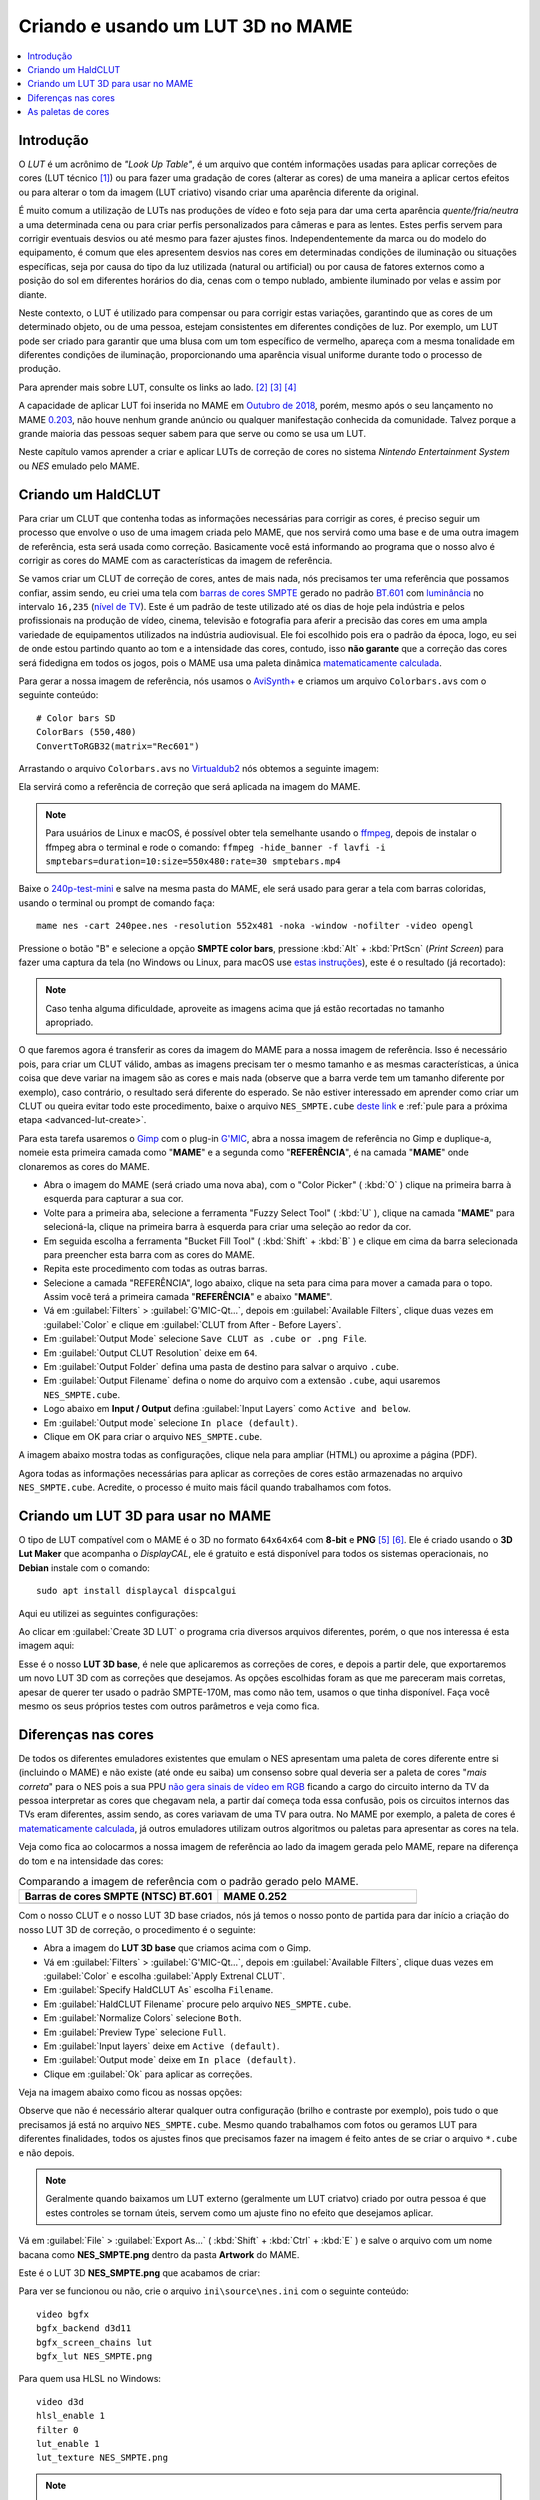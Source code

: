 .. raw:: latex

	\clearpage

.. _advanced-lut:

Criando e usando um LUT 3D no MAME
==================================

.. contents:: :local:

Introdução
----------

O *LUT* é um acrônimo de *"Look Up Table"*, é um arquivo que contém
informações usadas para aplicar correções de cores (LUT técnico [#LT]_)
ou para fazer uma gradação de cores (alterar as cores) de uma maneira a
aplicar certos efeitos ou para alterar o tom da imagem (LUT criativo)
visando criar uma aparência diferente da original.

É muito comum a utilização de LUTs nas produções de vídeo e foto seja
para dar uma certa aparência *quente/fria/neutra* a uma determinada cena
ou para criar perfis personalizados para câmeras e para as lentes. Estes
perfis servem para corrigir eventuais desvios ou até mesmo para fazer
ajustes finos. Independentemente da marca ou do modelo do equipamento,
é comum que eles apresentem desvios nas cores em determinadas condições
de iluminação ou situações específicas, seja por causa do tipo da luz
utilizada (natural ou artificial) ou por causa de fatores externos como
a posição do sol em diferentes horários do dia, cenas com o tempo
nublado, ambiente iluminado por velas e assim por diante.

Neste contexto, o LUT é utilizado para compensar ou para corrigir estas
variações, garantindo que as cores de um determinado objeto, ou de uma
pessoa, estejam consistentes em diferentes condições de luz. Por
exemplo, um LUT pode ser criado para garantir que uma blusa com um tom
específico de vermelho, apareça com a mesma tonalidade em diferentes
condições de iluminação, proporcionando uma aparência visual uniforme
durante todo o processo de produção.

Para aprender mais sobre LUT, consulte os links ao lado.
[#LUT1]_ [#LUT2]_ [#LUT3]_

A capacidade de aplicar LUT foi inserida no MAME em `Outubro de 2018`_,
porém, mesmo após o seu lançamento no MAME `0.203`_, não houve nenhum
grande anúncio ou qualquer manifestação conhecida da comunidade.
Talvez porque a grande maioria das pessoas sequer sabem para que serve
ou como se usa um LUT.

Neste capítulo vamos aprender a criar e aplicar LUTs de correção de
cores no sistema *Nintendo Entertainment System* ou *NES* emulado pelo
MAME.

.. raw:: latex

	\clearpage


.. _advanced-clut:

Criando um HaldCLUT
-------------------

.. |barra| image:: images/colorbars.png
   :scale: 65%
   :align: middle
   :class: with-shadow
   :alt: barras coloridas no padrão SMPTE
.. |barra_m| image:: images/colorbars_mame.png
   :width: 357.5px
   :height: 312.0px
   :align: middle
   :class: with-shadow
   :alt: barras coloridas no padrão SMPTE gerado pelo MAME
.. Se não fizer assim, a imagem sai correta no HTML mas errada no PDF.
.. |barra_smpte| image:: images/colorbars_SMPTE.png
   :width: 357.5px
   :height: 312.0px
   :align: middle
   :class: with-shadow
   :alt: barras coloridas corrigidas pelo LUT 3d
.. Se não fizer assim, a imagem sai correta no HTML mas errada no PDF.

Para criar um CLUT que contenha todas as informações necessárias para
corrigir as cores, é preciso seguir um processo que envolve o uso de uma
imagem criada pelo MAME, que nos servirá como uma base e de uma outra
imagem de referência, esta será usada como correção. Basicamente você
está informando ao programa que o nosso alvo é corrigir as cores do
MAME com as características da imagem de referência.

Se vamos criar um CLUT de correção de cores, antes de mais nada, nós
precisamos ter uma referência que possamos confiar, assim sendo, eu
criei uma tela com `barras de cores SMPTE`_ gerado no padrão `BT.601`_
com `luminância`_ no intervalo ``16,235`` (`nível de TV`_). Este é um
padrão de teste utilizado até os dias de hoje pela indústria e pelos
profissionais na produção de vídeo, cinema, televisão e fotografia para
aferir a precisão das cores em uma ampla variedade de equipamentos
utilizados na indústria audiovisual. Ele foi escolhido pois era o padrão
da época, logo, eu sei de onde estou partindo quanto ao tom e a
intensidade das cores, contudo, isso **não garante** que a correção das
cores será fidedigna em todos os jogos, pois o MAME usa uma paleta
dinâmica `matematicamente calculada`_.

Para gerar a nossa imagem de referência, nós usamos o `AviSynth+`_ e
criamos um arquivo ``Colorbars.avs`` com o seguinte conteúdo::

	# Color bars SD
	ColorBars (550,480)
	ConvertToRGB32(matrix="Rec601")

Arrastando o arquivo ``Colorbars.avs`` no `Virtualdub2`_ nós obtemos a
seguinte imagem:

|barra|

Ela servirá como a referência de correção que será aplicada na imagem do
MAME.

.. note::
   Para usuários de Linux e macOS, é possível obter tela semelhante
   usando o `ffmpeg`_, depois de instalar o ffmpeg abra o terminal e
   rode o comando:
   ``ffmpeg -hide_banner -f lavfi -i smptebars=duration=10:size=550x480:rate=30 smptebars.mp4``

.. raw:: latex

	\clearpage

Baixe o `240p-test-mini`_ e salve na mesma pasta do MAME, ele será usado
para gerar a tela com barras coloridas, usando o terminal ou prompt de
comando faça::

	mame nes -cart 240pee.nes -resolution 552x481 -noka -window -nofilter -video opengl

Pressione o botão "B" e selecione a opção **SMPTE color bars**,
pressione :kbd:`Alt` + :kbd:`PrtScn` (*Print Screen*) para fazer uma
captura da tela (no Windows ou Linux, para macOS use
`estas instruções`_), este é o resultado (já recortado):

.. _advanced-lut-mame-screen:

|barra_m|

.. note::
   Caso tenha alguma dificuldade, aproveite as imagens acima que já
   estão recortadas no tamanho apropriado.

O que faremos agora é transferir as cores da imagem do MAME para a nossa
imagem de referência. Isso é necessário pois, para criar um CLUT válido,
ambas as imagens precisam ter o mesmo tamanho e as mesmas
características, a única coisa que deve variar na imagem são as cores e
mais nada (observe que a barra verde tem um tamanho diferente por
exemplo), caso contrário, o resultado será diferente do esperado. Se não
estiver interessado em aprender como criar um CLUT ou queira evitar todo
este procedimento, baixe o arquivo ``NES_SMPTE.cube`` `deste link`_ e
:ref:`pule para a próxima etapa <advanced-lut-create>`.

Para esta tarefa usaremos o `Gimp`_ com o plug-in `G'MIC`_, abra a
nossa imagem de referência no Gimp e duplique-a, nomeie esta primeira
camada como "**MAME**" e a segunda como "**REFERÊNCIA**", é na camada
"**MAME**" onde clonaremos as cores do MAME.

* Abra o imagem do MAME (será criado uma nova aba), com o
  "Color Picker" ( :kbd:`O` ) clique na primeira barra à esquerda
  para capturar a sua cor.
* Volte para a primeira aba, selecione a ferramenta "Fuzzy Select Tool"
  ( :kbd:`U` ), clique na camada "**MAME**" para selecioná-la, clique na
  primeira barra à esquerda para criar uma seleção ao redor da cor.
* Em seguida escolha a ferramenta "Bucket Fill Tool" ( :kbd:`Shift` +
  :kbd:`B` ) e clique em cima da barra selecionada para preencher esta
  barra com as cores do MAME.
* Repita este procedimento com todas as outras barras.
* Selecione a camada "REFERÊNCIA", logo abaixo, clique na seta para cima
  para mover a camada para o topo. Assim você terá a primeira camada
  "**REFERÊNCIA**" e abaixo "**MAME**".
* Vá em :guilabel:`Filters` > :guilabel:`G'MIC-Qt...`, depois em
  :guilabel:`Available Filters`, clique duas vezes em :guilabel:`Color`
  e clique em :guilabel:`CLUT from After - Before Layers`.
* Em :guilabel:`Output Mode` selecione
  ``Save CLUT as .cube or .png File``.
* Em :guilabel:`Output CLUT Resolution` deixe em ``64``.
* Em :guilabel:`Output Folder` defina uma pasta de destino para salvar o
  arquivo ``.cube``.
* Em :guilabel:`Output Filename` defina o nome do arquivo com a extensão
  ``.cube``, aqui usaremos ``NES_SMPTE.cube``.
* Logo abaixo em **Input / Output** defina :guilabel:`Input Layers` como
  ``Active and below``.
* Em :guilabel:`Output mode` selecione ``In place (default)``.
* Clique em OK para criar o arquivo ``NES_SMPTE.cube``.

A imagem abaixo mostra todas as configurações, clique nela para ampliar
(HTML) ou aproxime a página (PDF).

.. |gmic| image:: images/gmic.png
   :scale: 45%
   :align: middle
   :alt: Configurações do GMIC

|gmic|

Agora todas as informações necessárias para aplicar as correções de
cores estão armazenadas no arquivo ``NES_SMPTE.cube``. Acredite, o
processo é muito mais fácil quando trabalhamos com fotos.

.. raw:: latex

	\clearpage


.. _advanced-lut-create:

Criando um LUT 3D para usar no MAME
-----------------------------------

.. |3dlut22| image:: images/c3dlut-2.2.png
   :scale: 65%
   :align: middle
   :alt: Configurações usadas para criar o 3D LUT com gamma 2.2
.. |3dlutmame| image:: images/3dlutbase.png
   :scale: 20%
   :align: middle
   :alt: Configurações usadas para criar o 3D LUT com gamma 2.2

O tipo de LUT compatível com o MAME é o 3D no formato ``64x64x64`` com
**8-bit** e **PNG** [#M3DLUT1]_ [#M3DLUT2]_. Ele é criado usando o **3D
Lut Maker** que acompanha o `DisplayCAL`, ele é gratuito e está
disponível para todos os sistemas operacionais, no **Debian** instale
com o comando::

	sudo apt install displaycal dispcalgui

Aqui eu utilizei as seguintes configurações:

|3dlut22|

.. raw:: latex

	\clearpage

Ao clicar em :guilabel:`Create 3D LUT` o programa cria diversos arquivos
diferentes, porém, o que nos interessa é esta imagem aqui:

.. _advanced-lut-base:

|3dlutmame|

Esse é o nosso **LUT 3D base**, é nele que aplicaremos as correções de
cores, e depois a partir dele, que exportaremos um novo LUT 3D com as
correções que desejamos. As opções escolhidas foram as que me pareceram
mais corretas, apesar de querer ter usado o padrão SMPTE-170M, mas como
não tem, usamos o que tinha disponível. Faça você mesmo os seus próprios
testes com outros parâmetros e veja como fica.


.. _advanced-lut-different-colors:

Diferenças nas cores
--------------------

.. |gmic_apply_clut| image:: images/gmic_apply_clut.png
   :scale: 45%
   :align: middle
   :alt: Base 3D LUT com gamme 2.2
.. |nes_smpte| image:: images/NES_SMPTE.png
   :scale: 20%
   :align: middle
   :alt: LUT 3D NES SMPTE

De todos os diferentes emuladores existentes que emulam o NES apresentam
uma paleta de cores diferente entre si (incluindo o MAME) e não existe
(até onde eu saiba) um consenso sobre qual deveria ser a paleta de cores
"*mais correta*" para o NES pois a sua PPU `não gera sinais de vídeo em
RGB`_ ficando a cargo do circuito interno da TV da pessoa interpretar as
cores que chegavam nela, a partir daí começa toda essa confusão, pois os
circuitos internos das TVs eram diferentes, assim sendo, as cores
variavam de uma TV para outra. No MAME por exemplo, a paleta de cores é
`matematicamente calculada`_, já outros emuladores utilizam outros
algoritmos ou paletas para apresentar as cores na tela.

Veja como fica ao colocarmos a nossa imagem de referência ao lado da
imagem gerada pelo MAME, repare na diferença do tom e na intensidade das
cores:

..  csv-table:: Comparando a imagem de referência com o padrão gerado pelo MAME.
   :header: "|bdcs|", "MAME 0.252"
   :widths: 50, 50

   "|barra|", "|barra_m|"

Com o nosso CLUT e o nosso LUT 3D base criados, nós já temos o nosso
ponto de partida para dar início a criação do nosso LUT 3D de correção,
o procedimento é o seguinte:

* Abra a imagem do **LUT 3D base** que criamos acima com o Gimp.
* Vá em :guilabel:`Filters` > :guilabel:`G'MIC-Qt...`, depois em
  :guilabel:`Available Filters`, clique duas vezes em :guilabel:`Color`
  e escolha :guilabel:`Apply Extrenal CLUT`.
* Em :guilabel:`Specify HaldCLUT As` escolha ``Filename``.
* Em :guilabel:`HaldCLUT Filename` procure pelo arquivo
  ``NES_SMPTE.cube``.
* Em :guilabel:`Normalize Colors` selecione ``Both``.
* Em :guilabel:`Preview Type` selecione ``Full``.
* Em :guilabel:`Input layers` deixe em ``Active (default)``.
* Em :guilabel:`Output mode` deixe em ``In place (default)``.
* Clique em :guilabel:`Ok` para aplicar as correções.

Veja na imagem abaixo como ficou as nossas opções:

|gmic_apply_clut|

Observe que não é necessário alterar qualquer outra configuração (brilho
e contraste por exemplo), pois tudo o que precisamos já está no arquivo
``NES_SMPTE.cube``. Mesmo quando trabalhamos com fotos ou geramos LUT
para diferentes finalidades, todos os ajustes finos que precisamos fazer
na imagem é feito antes de se criar o arquivo ``*.cube`` e não depois.


.. note::
   Geralmente quando baixamos um LUT externo (geralmente um LUT criatvo)
   criado por outra pessoa é que estes controles se tornam úteis, servem
   como um ajuste fino no efeito que desejamos aplicar.

Vá em :guilabel:`File` > :guilabel:`Export As...`
( :kbd:`Shift` + :kbd:`Ctrl` + :kbd:`E` ) e salve o arquivo com um nome
bacana como **NES_SMPTE.png** dentro da pasta **Artwork** do MAME.

Este é o LUT 3D **NES_SMPTE.png** que acabamos de criar:

|nes_smpte|

Para ver se funcionou ou não, crie o arquivo ``ini\source\nes.ini`` com
o seguinte conteúdo::

	video bgfx
	bgfx_backend d3d11
	bgfx_screen_chains lut
	bgfx_lut NES_SMPTE.png

Para quem usa HLSL no Windows::

	video d3d
	hlsl_enable 1
	filter 0
	lut_enable 1
	lut_texture NES_SMPTE.png

.. note::
   Caso tenha problemas com o ``d3d`` (o efeito não funciona ou o LUT
   não é aplicado por exemplo), consulte o capítulo
   :ref:`advanced-tricks-dx9`.

Para Linux/macOS tente::

	video bgfx
	bgfx_backend vulkan # (tente opengl ou auto caso não funcione)
	bgfx_screen_chains lut
	bgfx_lut NES_SMPTE.png

Rode o comando abaixo no teminal ou no prompt de comando e veja o
resultado::

	mame nes -cart 240pee.nes -noka

Pressione o botão "B" e selecione a opção **SMPTE color bars**, veja
na imagem abaixo como o próprio MAME é capaz de aplicar as devidas
correções em tempo real:

..  csv-table:: O próprio MAME usando um LUT 3D para aplicar as correções de cores.
   :header: "|bdcs|", "MAME 0.252 com um LUT de correção"
   :widths: 50, 50

   "|barra|", "|barra_smpte|"


.. _advanced-lut-palette:

As paletas de cores
-------------------

.. |ntsc| image:: images/Palette_NTSC.png
   :scale: 100%
   :align: middle
   :alt: Paleta do ROM Detectives
.. |smpte| image:: images/Palette_SMPTE.png
   :scale: 100%
   :align: middle
   :alt: Paleta SMPTE
.. |nes_ntsc| image:: images/NES_NTSC.png
   :scale: 20%
   :align: middle
   :alt: LUT 3Dda paleta NES NTSC do ROM Detectives

.. note::
   Até a presente data em que escrevo este capítulo, não há suporte para
   o uso de paleta de cores de qualquer tipo na versão mais recente do
   MAME (0.252).

Se pesquisar na internet, é possível encontrar diferentes sites
(`como este`_) que disponibilizam uma grande variedade de paletas de
cores (elas vem com a extensão ``.pal``) que são utilizadas por outros
emuladores como o `nestopia`_, `Mesen2`_, `FCEUX`_, dentre vários
outros, para que estes emuladores consigam gerar cores na tela com um
determinado padrão, ou obedece certos parâmetros de cores determinada
pelos seus criadores. Para obter mais informações, consulte os links ao
lado (todos em Inglês). [#A]_ [#B]_ [#C]_

Para compreender como funciona a geração dos gráficos no NES, consulte o
link ao lado (em Inglês). [#D]_

Dada a grande variedade de paletas e como não existe (até o presente
momento) uma paleta definitiva para o NES, eu escolhi a paleta do
`ROM Detectives`_ por uma simples questão de gosto, geralmente é assim
que acontece, das várias disponíveis você usa aquelas que mais gosta.

.. _advanced-lut-rom-detectives-palette:

..  csv-table:: Paleta do ROM Detectives
   :header: "ROM Detectives NES Palette"
   :widths: 100

   "|ntsc|"

Aqui a mesma paleta convertida num arquivo chamado `NES_NTSC.pal`_.

.. Listagem obtida com o comando hexdump 'NES_NTSC.pal' no Linux.

.. code-block:: hexdump

	00000000  7c 7c 7c 00 00 fc 00 00  bc 44 28 bc 90 00 84 a8  ||||......D(.....|
	00000010  00 20 a8 10 00 88 14 00  50 30 00 00 78 00 00 68  |. ......P0..x..h|
	00000020  00 00 58 00 00 40 58 00  00 00 00 00 00 00 00 00  |..X..@X.........|
	00000030  bc bc bc 00 78 f8 00 58  f8 68 44 fc d8 00 cc e4  |....x..X.hD.....|
	00000040  00 58 f8 38 00 e4 5c 10  ac 7c 00 00 b8 00 00 a8  |.X.8..\..|......|
	00000050  00 00 a8 44 00 88 88 00  00 00 00 00 00 00 00 00  |...D............|
	00000060  f8 f8 f8 3c bc fc 68 88  fc 98 78 f8 f8 78 f8 f8  |...<..h...x..x..|
	00000070  58 98 f8 78 58 fc a0 44  f8 b8 00 b8 f8 18 58 d8  |X..xX..D......X.|
	00000080  54 58 f8 98 00 e8 d8 78  78 78 00 00 00 00 00 00  |TX.....xxx......|
	00000090  fc fc fc a4 e4 fc b8 b8  f8 d8 b8 f8 f8 b8 f8 f8  |................|
	000000a0  a4 c0 f0 d0 b0 fc e0 a8  f8 d8 78 d8 f8 78 b8 f8  |..........x..x..|
	000000b0  b8 b8 f8 d8 00 fc fc f8  d8 f8 00 00 00 00 00 00  |................|

Novamente, até o momento, o MAME não é compatível com paletas externas,
assim sendo, precisamos converter a paleta em LUT 3D.

.. note::
   O nosso **LUT 3D base** deve estar limpo e sem nenhum efeito ao
   aplicar uma nova correção. Então, caso a correção do processo
   anterior já esteja aplicado, faça um :kbd:`Ctrl` + :kbd:`Z` para
   desfazer a correção e só então, aplique uma nova. Na dúvida e sem
   salvar nada, feche a aba com o **LUT 3D base**, abra-a novamente,
   aplique as novas correções e só então exporte como **NES_NTSC.png**.
   Se não fizer isso, haverá duas correções diferentes no mesmo arquivo
   e o resultado final será muito diferente do desejado.

* Carregue a ROM `240p-test-mini`_ no `nestopia`_, `Mesen2`_, `FCEUX`_
  ou qualquer outro emulador que aceite paleta de cores.
* Configure o vídeo para que ele tenha o dobro de tamanho do original.
* Pressione o botão "B" e selecione a opção **SMPTE color bars**.
* Carregue e aplique a paleta ``NES_NTSC.pal``.
* Pressione :kbd:`Alt` + :kbd:`PrtScn` (*Print Screen*) para fazer uma
  captura da tela (no Windows ou Linux, para o macOS use `estas
  instruções`_), encerre o emulador.
* Abra o `Gimp`_ e cole a imagem, dê o nome de "**CORREÇÃO**".
* Use a :ref:`captura anterior <advanced-lut-mame-screen>`) e cole no
  Gimp, dê o nome de "**MAME**".
* Faça os ajustes necessários para que ambas as imagens fiquem
  alinhadas.
* Faça um recorte (*crop*) para que ambas tenham exatamente o mesmo
  tamanho.
* Mova a camada "**MAME**" para baixo, deixando a camada "**CORREÇÃO**"
  em primeiro.
* Vá em :guilabel:`Filters` > :guilabel:`G'MIC-Qt...`, depois em
  :guilabel:`Available Filters`, clique duas vezes em :guilabel:`Color`,
  clique em :guilabel:`CLUT from After - Before Layers`.
* Em :guilabel:`Output Mode` selecione
  ``Save CLUT as .cube or .png File``.
* Em :guilabel:`Output CLUT Resolution` deixe em ``64``.
* Em :guilabel:`Output Folder` defina uma pasta de destino para salvar o
  arquivo ``.cube``.
* Em :guilabel:`Output Filename` defina o nome do arquivo com a extensão
  ``.cube``, aqui usaremos ``NES_NTSC.cube``.
* Logo abaixo em **Input / Output** defina :guilabel:`Input Layers` como
  ``Active and below``.
* Em :guilabel:`Output mode` selecione ``In place (default)``.
* Clique em OK para criar o arquivo ``NES_NTSC.cube``.
* Faça o procedimento descrito em :ref:`advanced-lut-different-colors`
  para aplicar o CLUT ``NES_NTSC.cube``
  :ref:`no LUT 3D base que criamos <advanced-lut-base>`.
* Vá em :guilabel:`File` > :guilabel:`Export As...`
  ( :kbd:`Shift` + :kbd:`Ctrl` + :kbd:`E` ) e salve o arquivo como
  **NES_NTSC.png** dentro da pasta **Artwork** do MAME.

Ao concluir estas etapas, agora nós temos o LUT 3D **NES_NTSC.png**:

|nes_ntsc|

Para testar, edite o arquivo ``ini\source\nes.ini`` e substitua a opção
``NES_SMPTE.png`` por ``NES_NTSC.png`` e salve. Agora teste um
jogo qualquer do NES e veja como fica, tente o *Batman* por exemplo::

	mame nes batmanu

.. _advanced-testar-luts:

Usando a própria interface do MAME, é possível alternar entre os dois
LUTs 3D que criamos (``NES_NTSC`` e o ``NES_SMPTE``):

* Pressione :kbd:`Tab`.
* Selecione :guilabel:`Controles deslizantes`.
* Mova o cursor até :guilabel:`Window 0, Screen 0 LUT Texture`.
* Selecione esquerda ou direita para alternar entre os LUTs.

Para quem tiver interesse, aqui está a paleta `NES_SMPTE.pal`_.

..  csv-table:: Paleta Mamedoc SMPTE
   :header: "Mamedoc NES SMPTE Palette"
   :widths: 100

   "|smpte|"

.. raw:: latex

	\clearpage

.. Listagem obtida com o comando hexdump 'NES_SMPTE.pal' no Linux.

.. code-block:: hexdump

	00000000  85 7a 7d 07 03 de 09 04  c0 3b 0e 9a a7 03 83 bc  |.z}......;......|
	00000010  02 15 bc 0c 01 9f 11 03  5b 37 03 02 9a 05 02 88  |........[7......|
	00000020  07 02 74 07 06 3e 69 00  00 00 00 00 00 00 00 00  |..t..>i.........|
	00000030  c8 c9 c9 03 73 e4 03 4b  e0 70 2e d4 d2 01 ce da  |....s..K.p......|
	00000040  01 4a e6 28 00 d7 4c 0c  bb 7a 03 01 c6 01 01 bf  |.J.(..L..z......|
	00000050  01 04 af 3b 05 7f 8f 00  00 00 00 00 00 00 00 00  |...;............|
	00000060  ff ff ff 1e ba d6 51 81  d8 a4 72 de e1 7b e4 de  |......Q...r..{..|
	00000070  4a a2 dc 72 44 d6 a3 24  e3 c1 01 c0 dc 0d 4f cf  |J..rD..$......O.|
	00000080  49 3a d6 93 06 de d5 80  74 77 00 00 00 00 00 00  |I:......tw......|
	00000090  ff ff ff 91 e4 ea c4 c8  e0 dd c7 e8 ea c4 eb dc  |................|
	000000a0  b3 ca e2 d8 bd e8 e0 b1  e1 d6 6d d6 e1 6d c5 e0  |..........m..m..|
	000000b0  c7 b9 eb e0 06 e8 e8 f3  e4 f3 00 00 00 00 00 00  |................|

O processo de criação desta paleta é semelhante ao que já foi explicado:

* Abra a imagem da paleta do
  :ref:`ROM Detectives <advanced-lut-rom-detectives-palette>` no Gimp.
* Vá em :guilabel:`Filters` > :guilabel:`G'MIC-Qt...`, depois em
  :guilabel:`Available Filters`, clique duas vezes em :guilabel:`Color`
  e escolha :guilabel:`Apply Extrenal CLUT`.
* Em :guilabel:`Specify HaldCLUT As` escolha ``Filename``.
* Em :guilabel:`HaldCLUT Filename` procure pelo arquivo
  ``NES_SMPTE.cube``. 
* Em :guilabel:`Normalize Colors` selecione ``Both``.
* Em :guilabel:`Preview Type` selecione ``Full``.
* Em :guilabel:`Input layers` deixe em ``Active (default)``.
* Em :guilabel:`Output mode` deixe em ``In place (default)``.
* Clique em :guilabel:`Ok` para aplicar as correções.

Extraia os valores em hex ("html notation" no Gimp) das cores e cole num
editor hexadecimal e salve como ``nome_da_paleta.pal``.

Eu compilei um conjunto de **37 LUTS**, incluindo os que criamos aqui
neste documento, quem tiver interesse de baixar e experimentar,
`baixe aqui`_, descompacte os arquivos ``.png`` dentro da pasta
**artwork**. Você pode ou configurar uma paleta específica em
``ini\source\nes.ini`` ou usar a própria interface do MAME para alternar
entre elas como já foi explicado
:ref:`anteriormente <advanced-testar-luts>`.

.. |bdcs| replace:: Barras de cores SMPTE (NTSC) BT.601
.. [#LT] https://www.avmakers.com.br/blog/l-u-t-o-que-e-e-como-utilizar
.. _espaço de cores: https://pt.wikipedia.org/wiki/Espa%C3%A7o_de_cores
.. [#LUT1] https://docs.darktable.org/usermanual/3.8/pt_br/module-reference/processing-modules/lut-3d/
.. [#LUT2] https://blog.emania.com.br/o-que-e-lut-look-up-table/
.. [#LUT3] https://www.layerlemonade.com/colorizacao/as-diferencas-entre-1d-lut-e-3d-lut
.. [#M3DLUT1] https://www.reddit.com/r/MAME/comments/9tp2l1/using_3d_luts_with_mame/
.. [#M3DLUT2] https://github.com/mamedev/mame/pull/4043/commits/372982391d04c24473ba6babc1b87a0f50066ddd
.. _DisplayCAL: https://displaycal.net/#download
.. _Outubro de 2018: https://github.com/mamedev/mame/pull/4043
.. _0.203: https://github.com/mamedev/mame/releases/tag/mame0203
.. _Gimp: https://www.gimp.org/
.. _240p-test-mini: https://github.com/pinobatch/240p-test-mini
.. _deste link: https://www.mediafire.com/file/60hsdmkssh9g1b9/NES_SMPTE_CUBE.zip
.. _G'MIC: https://gmic.eu/download.html
.. _estas instruções: https://support.apple.com/pt-br/HT201361
.. _não gera sinais de vídeo em RGB: https://www.nesdev.org/wiki/PPU_palettes#2C02
.. _matematicamente calculada: https://www.reddit.com/r/MAME/comments/5xeh0x/comment/dekrxkp/?utm_source=share&utm_medium=web2x&context=3
.. [#A] https://www.nesdev.org/wiki/NTSC_video
.. [#B] http://www.firebrandx.com/nespalette.html
.. [#C] https://forums.nesdev.org/viewtopic.php?t=9027
.. [#D] https://www.youtube.com/watch?v=7Co_8dC2zb8
.. _ROM Detectives: http://www.romdetectives.com/Wiki/index.php?title=NES_Palette
.. _barras de cores SMPTE: https://en.wikipedia.org/wiki/SMPTE_color_bars
.. _luminância: https://www.teleco.com.br/tutoriais/tutorialsisedtv/pagina_2.asp
.. _nível de TV: https://www.hisour.com/pt/yuv-color-system-25916/
.. _BT.601: https://en.wikipedia.org/wiki/Rec._601
.. _AviSynth+: https://github.com/AviSynth/AviSynthPlus
.. _VirtualDub2: https://www.videohelp.com/software/VirtualDub2
.. _ffmpeg: https://ffmpeg.org/
.. _3D LUT Creator: https://3dlutcreator.com/
.. _como este: https://emulation.gametechwiki.com/index.php/Famicom_color_palette
.. _Mesen2: https://github.com/SourMesen/Mesen2
.. _FCEUX: https://github.com/TASEmulators/fceux
.. _nestopia: https://github.com/0ldsk00l/nestopia
.. _NES_NTSC.pal: https://www.mediafire.com/file/o331z62b17sdmk7/NES_NTSC.zip
.. _NES_SMPTE.pal: https://www.mediafire.com/file/zcvhkzafsfsngu5/NES_SMPTE.zip
.. _baixe aqui: https://www.mediafire.com/file/mxo1yj0alevfwtx/nes_mame_luts.zip
